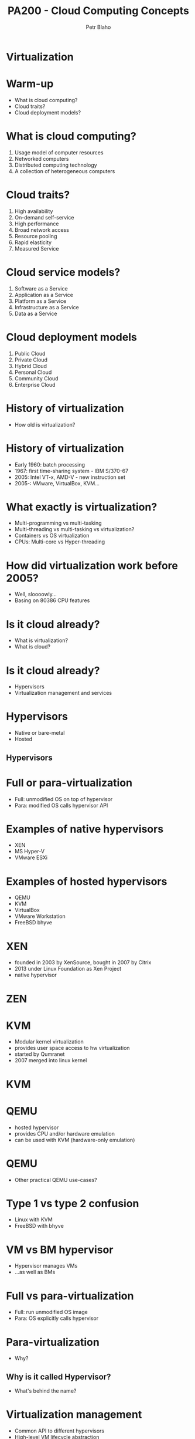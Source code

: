 #+TITLE: PA200 - Cloud Computing Concepts
#+AUTHOR: Petr Blaho
#+EMAIL: pblaho@redhat.com
#+LaTeX_CLASS: beamer
#+BEAMER_FRAME_LEVEL: 2
#+REVEAL_HLEVEL: 3
#+REVEAL_THEME: solarized
#+OPTIONS: num:nil toc:nil
#+OPTIONS: reveal_single_file:t


* Virtualization

* Warm-up
#+ATTR_REVEAL: :frag (appear)
 - What is cloud computing?
 - Cloud traits?
 - Cloud deployment models?

* What is cloud computing?
#+ATTR_REVEAL: :frag (appear)
 1. Usage model of computer resources
 2. Networked computers
 3. Distributed computing technology
 4. A collection of heterogeneous computers

* Cloud traits?
#+ATTR_REVEAL: :frag (appear)
 1. High availability
 2. On-demand self-service
 3. High performance
 4. Broad network access
 5. Resource pooling
 6. Rapid elasticity
 7. Measured Service

* Cloud service models?
#+ATTR_REVEAL: :frag (appear)
 1. Software as a Service
 2. Application as a Service
 3. Platform as a Service
 4. Infrastructure as a Service
 5. Data as a Service

* Cloud deployment models
#+ATTR_REVEAL: :frag (appear)
 1. Public Cloud
 2. Private Cloud
 3. Hybrid Cloud
 4. Personal Cloud
 5. Community Cloud
 6. Enterprise Cloud

* History of virtualization
#+ATTR_REVEAL: :frag (appear)
 - How old is virtualization?

* History of virtualization
#+ATTR_REVEAL: :frag (appear)
 - Early 1960: batch processing
 - 1967: first time-sharing system - IBM S/370-67
 - 2005: Intel VT-x, AMD-V - new instruction set
 - 2005-: VMware, VirtualBox, KVM...

* What exactly is virtualization?
#+ATTR_REVEAL: :frag (appear)
 - Multi-programming vs multi-tasking
 - Multi-threading vs multi-tasking vs virtualization?
 - Containers vs OS virtualization
 - CPUs: Multi-core vs Hyper-threading

* How did virtualization work before 2005?
#+ATTR_REVEAL: :frag (appear)
 - Well, sloooowly...
 - Basing on 80386 CPU features

* Is it cloud already?
#+ATTR_REVEAL: :frag (appear)
 - What is virtualization?
 - What is cloud?

* Is it cloud already?
#+ATTR_REVEAL: :frag (appear)
 - Hypervisors
 - Virtualization management and services

* Hypervisors
#+ATTR_REVEAL: :frag (appear)
 - Native or bare-metal
 - Hosted

** Hypervisors
[[./hyperviseur.png]]

* Full or para-virtualization
#+ATTR_REVEAL: :frag (appear)
 - Full: unmodified OS on top of hypervisor
 - Para: modified OS calls hypervisor API

* Examples of native hypervisors
#+ATTR_REVEAL: :frag (appear)
 -  XEN
 -  MS Hyper-V
 -  VMware ESXi

* Examples of hosted hypervisors
#+ATTR_REVEAL: :frag (appear)
 - QEMU
 - KVM
 - VirtualBox
 - VMware Workstation
 - FreeBSD bhyve

* XEN
#+ATTR_REVEAL: :frag (appear)
 - founded in 2003 by XenSource, bought in 2007 by Citrix
 - 2013 under Linux Foundation as Xen Project
 - native hypervisor

* ZEN
[[./xen.png]]

* KVM
#+ATTR_REVEAL: :frag (appear)
 - Modular kernel virtualization
 - provides user space access to hw virtualization
 - started by Qumranet
 - 2007 merged into linux kernel

* KVM
[[./kvm.png]]

* QEMU
#+ATTR_REVEAL: :frag (appear)
 -  hosted hypervisor
 -  provides CPU and/or hardware emulation
 -  can be used with KVM (hardware-only emulation)

* QEMU
#+ATTR_REVEAL: :frag (appear)
 - Other practical QEMU use-cases?

* Type 1 vs type 2 confusion
#+ATTR_REVEAL: :frag (appear)
 - Linux with KVM
 - FreeBSD with bhyve

* VM vs BM hypervisor
#+ATTR_REVEAL: :frag (appear)
 - Hypervisor manages VMs
 - ...as well as BMs

* Full vs para-virtualization
#+ATTR_REVEAL: :frag (appear)
 - Full: run unmodified OS image
 - Para: OS explicitly calls hypervisor

* Para-virtualization
#+ATTR_REVEAL: :frag (appear)
 - Why?

** Why is it called Hypervisor?
#+ATTR_REVEAL: :frag (appear)
 - What's behind the name?

* Virtualization management
#+ATTR_REVEAL: :frag (appear)
 - Common API to different hypervisors
 - High-level VM lifecycle abstraction
 - Cloud services: networks, storage...

* Cloud services
#+ATTR_REVEAL: :frag (appear)
 - OS image deployment
 - Centralized OS configuration
 - Automated network configuration
 - Instance backup/snapshot/migration
 - Centralized user authentication
 - Centralized storage
 - User interface

* Examples of virtualization software
#+ATTR_REVEAL: :frag (appear)
 - libvirt
 - oVirt
 - OpenStack

* Libvirt
#+ATTR_REVEAL: :frag (appear)
 - Common API for hypervisor type abstraction supports
 - LXC
 - KVM/QEMU, Xen, VirtualBox
 - VMware ESXi and Workstation
 - MS Hyper-V, IBM PowerVM

* Libvirt
[[./libvirt.png]]

* oVirt
#+ATTR_REVEAL: :frag (appear)
 - Virtualization management platform
 - On top of KVM
 - Upstream for RHV
 - Engine
 - Node
 - VDSM - virtual desktop and server manager

* OpenStack
#+ATTR_REVEAL: :frag (appear)
 - Software platform for cloud computing
 - Started in 2010 by Rackspace and NASA
 - In 2012 founded OpenStack Foundation

* OpenStack
[[./openstack.jpg]]

* OpenStack
[[./openstack-detailed.png]]

* Hypervisors vs Containers
#+ATTR_REVEAL: :frag (appear)
 - Hypervisors spawn VMs
 - Containers isolates apps to namespaces

* Example container software
#+ATTR_REVEAL: :frag (appear)
 - Docker
 - LXC
 - OpenVZ
 - chroot

* Cloud features
#+ATTR_REVEAL: :frag (appear)
 -  Easy provisioning and configuration
 -  Movable resource: snapshot/backup/live migration
 -  Consolidation of resources: scale up/down

** Cloud features
#+ATTR_REVEAL: :frag (appear)
 -  Isolation from host HW and OS
 -  Virtual vs Physical machine monitoring
 -  Easier testing and evaluation
 -  Duplication of environments

* Recap: the age of virtualization?
#+ATTR_REVEAL: :frag (appear)

 1. IBM 700/7000, since 1952
 2. CP-40 research project, early sixties
 3. IBM S/370-67, 1966
 4. Gameframes, since 2007
 5. Intel VT-x, AMD-V, since 2005

* Recap: virtualization technologies?
#+ATTR_REVEAL: :frag (appear)

 1. Multi-tasking
 2. Multi-threading processes
 3. Containers
 4. Hyper-threading CPU
 5. Multi-core CPU
 6. Intel VT-x, AMD-V
 7. Multi-programming

* Recap: hypervisor types?
#+ATTR_REVEAL: :frag (appear)

 1. Hybryd
 2. Bare-metal
 3. Native
 4. Hosted
 5. Para-hypervisor

* Recap: what makes up a cloud?
#+ATTR_REVEAL: :frag (appear)

 1. One hypervisor
 2. One or more hypervisors
 3. Baremetal computers
 4. Baremetal switches and routers
 5. Networking service

* Recap: virtualization vs containers?
#+ATTR_REVEAL: :frag (appear)

 1. We can run OS in a container
 2. We can run different OS'es in containers
 3. We can run VM in a container
 4. Containers are more secure than VM
 5. Containers consume less resources than VM
 6. We can run Windows app in Linux container

* Bonus question: matreshka cloud?
#+ATTR_REVEAL: :frag (appear)

 - Can you run a cloud in a cloud?
